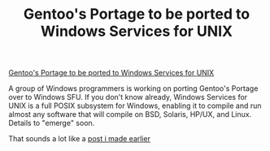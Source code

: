 #+title: Gentoo's Portage to be ported to Windows Services for UNIX
#+layout: post
#+tags: ideas integration
#+published: true

[[http://www.osnews.com/story.php?news_id=10616][Gentoo's Portage to be ported to Windows Services for UNIX]]


#+BEGIN_QUOTE
A group of Windows programmers is working on porting Gentoo's Portage
over to Windows SFU. If you don't know already, Windows Services for
UNIX is a full POSIX subsystem for Windows, enabling it to compile and
run almost any software that will compile on BSD, Solaris, HP/UX, and
Linux. Details to "emerge" soon.
#+END QUOTE

That sounds a lot like a [[/2004/12/07/opportunity-apt-get-like-program-on-windows.html][post i made earlier]]
